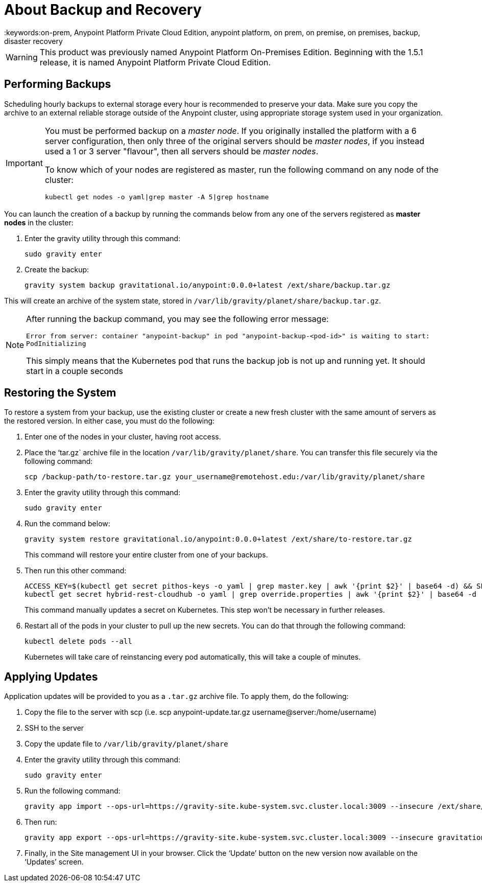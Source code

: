 = About Backup and Recovery
:keywords:on-prem, Anypoint Platform Private Cloud Edition, anypoint platform, on prem, on premise, on premises, backup, disaster recovery

[WARNING]
This product was previously named Anypoint Platform On-Premises Edition. Beginning with the 1.5.1 release, it is named Anypoint Platform Private Cloud Edition.


== Performing Backups

Scheduling hourly backups to external storage every hour is recommended to preserve your data. Make sure you copy the archive to an external reliable storage outside of the Anypoint cluster, using appropriate storage system used in your organization.

[IMPORTANT]
====
You must be performed backup on a _master node_. If you originally installed the platform with a 6 server configuration, then only three of the original servers should be _master nodes_, if you instead used a 1 or 3 server "flavour", then all servers should be _master nodes_.

To know which of your nodes are registered as master, run the following command on any node of the cluster:

`kubectl get nodes -o yaml|grep master -A 5|grep hostname`
====

You can launch the creation of a backup by running the commands below from any one of the servers registered as *master nodes* in the cluster:

. Enter the gravity utility through this command:
+
----
sudo gravity enter
----

. Create the backup:
+
----
gravity system backup gravitational.io/anypoint:0.0.0+latest /ext/share/backup.tar.gz
----

This will create an archive of the system state, stored in `/var/lib/gravity/planet/share/backup.tar.gz`.

[NOTE]
====
After running the backup command, you may see the following error message:

`Error from server: container "anypoint-backup" in pod "anypoint-backup-<pod-id>" is waiting to start: PodInitializing`

This simply means that the Kubernetes pod that runs the backup job is not up and running yet. It should start in a couple seconds
====

== Restoring the System

To restore a system from your backup, use the existing cluster or create a new fresh cluster with the same amount of servers as the restored version. In either case, you must do the following:

. Enter one of the nodes in your cluster, having root access.
. Place the ‘tar.gz` archive file in the location `/var/lib/gravity/planet/share`. You can transfer this file securely via the following command:

+
----
scp /backup-path/to-restore.tar.gz your_username@remotehost.edu:/var/lib/gravity/planet/share
----

. Enter the gravity utility through this command:
+
----
sudo gravity enter
----


. Run the command below:
+
----
gravity system restore gravitational.io/anypoint:0.0.0+latest /ext/share/to-restore.tar.gz
----
+
This command will restore your entire cluster from one of your backups.

. Then run this other command:
+
----
ACCESS_KEY=$(kubectl get secret pithos-keys -o yaml | grep master.key | awk '{print $2}' | base64 -d) && SECRET_KEY=$(kubectl get secret pithos-keys -o yaml | grep master.secret | awk '{print $2}' | base64 -d) && \
kubectl get secret hybrid-rest-cloudhub -o yaml | grep override.properties | awk '{print $2}' | base64 -d | sed "s/\(hybrid\.storage\.s3\.accessKey=\).*\$/\1${ACCESS_KEY}/" | sed "s/\(hybrid\.storage\.s3\.secretKey=\).*\$/\1${SECRET_KEY}/" | base64 | tr -d '\n' | { read a; kubectl patch secret hybrid-rest-cloudhub -p '{"data":{"override.properties":"'$a'"}}'; }
----
+
This command manually updates a secret on Kubernetes. This step won't be necessary in further releases.

. Restart all of the pods in your cluster to pull up the new secrets. You can do that through the following command:
+
----
kubectl delete pods --all
----
+
Kubernetes will take care of reinstancing every pod automatically, this will take a couple of minutes.



== Applying Updates

Application updates will be provided to you as a `.tar.gz` archive file. To apply them, do the following:

. Copy the file to the server with scp (i.e. scp anypoint-update.tar.gz username@server:/home/username)
. SSH to the server
. Copy the update file to `/var/lib/gravity/planet/share`
. Enter the gravity utility through this command:
+
----
sudo gravity enter
----

. Run the following command:
+
----
gravity app import --ops-url=https://gravity-site.kube-system.svc.cluster.local:3009 --insecure /ext/share/anypoint-update.tar.gz
----

. Then run:
+
----
gravity app export --ops-url=https://gravity-site.kube-system.svc.cluster.local:3009 --insecure gravitational.io/anypoint:<version>
----

. Finally, in the Site management UI in your browser. Click the ‘Update’ button on the new version now available on the ‘Updates’ screen.
